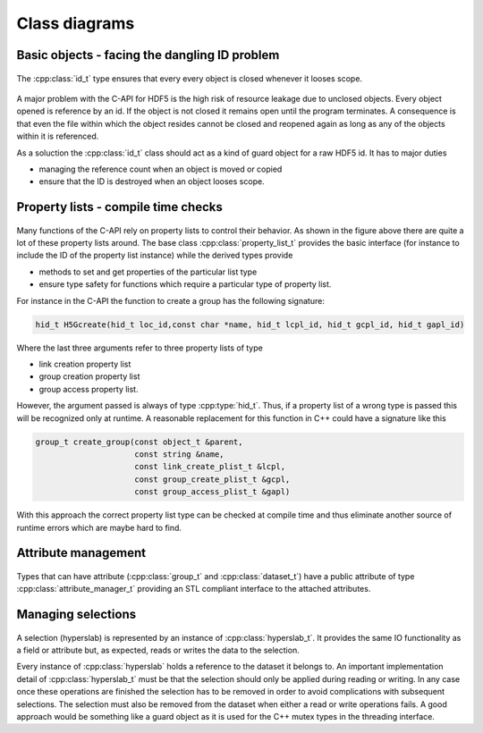 ==============
Class diagrams
==============

Basic objects - facing the dangling ID problem
==============================================

.. figure:: ../images/base_classes_uml.png
   :width: 75%
   :align: center

   The :cpp:class:`id_t` type ensures that every every object is closed
   whenever it looses scope. 

A major problem with the C-API for HDF5 is the high risk of resource leakage
due to unclosed objects. Every object opened is reference by an id. If the 
object is not closed it remains open until the program terminates. 
A consequence is that even the file within which the object resides cannot be
closed and reopened again as long as any of the objects within it is
referenced. 

As a soluction the :cpp:class:`id_t` class should act as a kind of guard object
for a raw HDF5 id. It has to major duties

* managing the reference count when an object is moved or copied
* ensure that the ID is destroyed when an object looses scope.


Property lists - compile time checks
====================================

.. figure:: ../images/property_lists_uml.png
   :width: 100%
   :align: center

Many functions of the C-API rely on property lists to control their behavior. 
As shown in the figure above there are quite a lot of these property lists 
around. The base class :cpp:class:`property_list_t` provides the basic
interface (for instance to include the ID of the property list instance) while 
the derived types provide 

* methods to set and get properties of the particular list type
* ensure type safety for functions which require a particular type of property 
  list. 

For instance in the C-API the function to create a group has the following
signature: 

.. code-block:: cpp

    hid_t H5Gcreate(hid_t loc_id,const char *name, hid_t lcpl_id, hid_t gcpl_id, hid_t gapl_id)

Where the last three arguments refer to three property lists of type

* link creation property list
* group creation property list
* group access property list.

However, the argument passed is always of type :cpp:type:`hid_t`. Thus, if a
property list of a wrong type is passed this will be recognized only at
runtime. A reasonable replacement for this function in C++ could have 
a signature like this 

.. code-block:: cpp
    
    group_t create_group(const object_t &parent,
                         const string &name,
                         const link_create_plist_t &lcpl,
                         const group_create_plist_t &gcpl,
                         const group_access_plist_t &gapl)

With this approach the correct property list type can be checked at compile 
time and thus eliminate another source of runtime errors which are maybe hard
to find. 
                            

Attribute management
====================

.. figure:: ../images/attribute_manager_uml.png
   :width: 50%
   :align: center


Types that can have attribute (:cpp:class:`group_t` and :cpp:class:`dataset_t`)
have a public attribute of type :cpp:class:`attribute_manager_t` providing an
STL compliant interface to the attached attributes.


Managing selections
===================

.. figure:: ../images/hyperslab_uml.png
   :width: 100%
   :align: center

A selection (hyperslab) is represented by an instance of
:cpp:class:`hyperslab_t`. It provides the same IO functionality as a field or
attribute but, as expected, reads or writes the data to the selection. 

Every instance of :cpp:class:`hyperslab` holds a reference to the dataset it
belongs to. An important implementation detail of :cpp:class:`hyperslab_t` must
be that the selection should only be applied during reading or writing. 
In any case once these operations are finished the selection has to be removed
in order to avoid complications with subsequent selections. 
The selection must also be removed from the dataset when either a read or write
operations fails. A good approach would be something like  a guard object as it
is used for the C++ mutex types in the threading interface.
